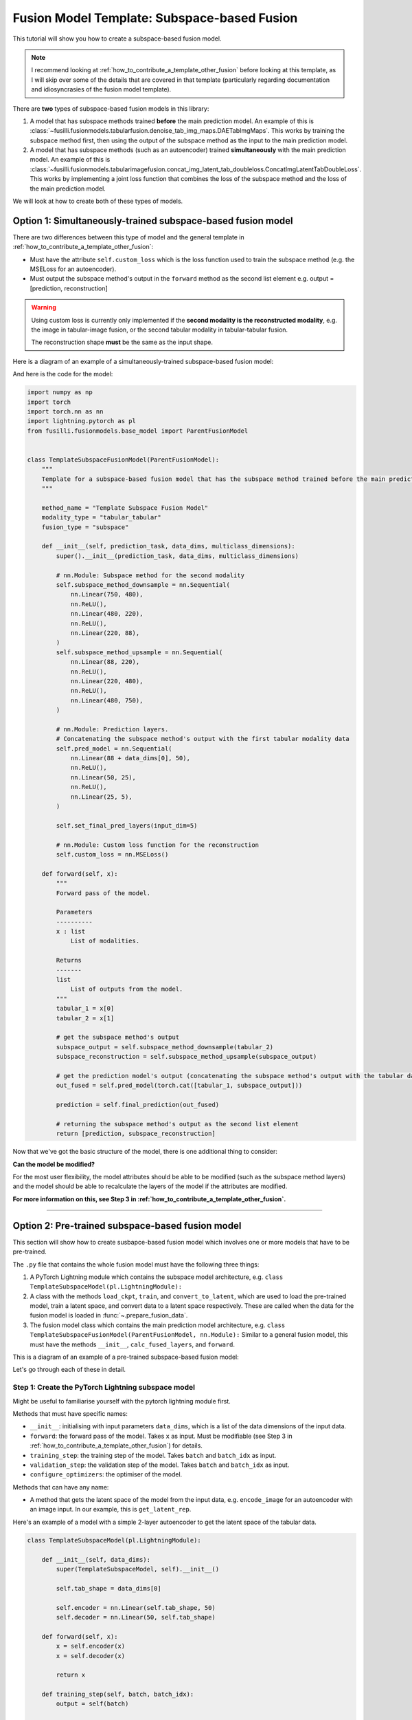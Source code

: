 
.. DO NOT EDIT.
.. THIS FILE WAS AUTOMATICALLY GENERATED BY SPHINX-GALLERY.
.. TO MAKE CHANGES, EDIT THE SOURCE PYTHON FILE:
.. "contributing_examples/plot_template_subspace_fusion.py"
.. LINE NUMBERS ARE GIVEN BELOW.

.. only:: html

    .. note::
        :class: sphx-glr-download-link-note

        :ref:`Go to the end <sphx_glr_download_contributing_examples_plot_template_subspace_fusion.py>`
        to download the full example code

.. rst-class:: sphx-glr-example-title

.. _sphx_glr_contributing_examples_plot_template_subspace_fusion.py:


Fusion Model Template: Subspace-based Fusion
=============================================

This tutorial will show you how to create a subspace-based fusion model.

.. note::

    I recommend looking at :ref:`how_to_contribute_a_template_other_fusion` before looking at this template, as I will skip over some of the details that are covered in that template (particularly regarding documentation and idiosyncrasies of the fusion model template).

There are **two** types of subspace-based fusion models in this library:

1. A model that has subspace methods trained **before** the main prediction model. An example of this is :class:`~fusilli.fusionmodels.tabularfusion.denoise_tab_img_maps.DAETabImgMaps`. This works by training the subspace method first, then using the output of the subspace method as the input to the main prediction model.
2. A model that has subspace methods (such as an autoencoder) trained **simultaneously** with the main prediction model. An example of this is :class:`~fusilli.fusionmodels.tabularimagefusion.concat_img_latent_tab_doubleloss.ConcatImgLatentTabDoubleLoss`. This works by implementing a joint loss function that combines the loss of the subspace method and the loss of the main prediction model.

We will look at how to create both of these types of models.

.. GENERATED FROM PYTHON SOURCE LINES 20-39

Option 1: Simultaneously-trained subspace-based fusion model
-----------------------------------------------------------------------------

There are two differences between this type of model and the general template in :ref:`how_to_contribute_a_template_other_fusion`:

* Must have the attribute ``self.custom_loss`` which is the loss function used to train the subspace method (e.g. the MSELoss for an autoencoder).
* Must output the subspace method's output in the ``forward`` method as the second list element e.g. output = [prediction, reconstruction]

.. warning::

   Using custom loss is currently only implemented if the **second modality is the reconstructed modality**, e.g. the image in tabular-image fusion, or the second tabular modality in tabular-tabular fusion.

   The reconstruction shape **must** be the same as the input shape.

Here is a diagram of an example of a simultaneously-trained subspace-based fusion model:

.. image:: ../_static/simultaneous_train.png

And here is the code for the model:

.. GENERATED FROM PYTHON SOURCE LINES 39-120

.. code-block:: Python


    import numpy as np
    import torch
    import torch.nn as nn
    import lightning.pytorch as pl
    from fusilli.fusionmodels.base_model import ParentFusionModel


    class TemplateSubspaceFusionModel(ParentFusionModel):
        """
        Template for a subspace-based fusion model that has the subspace method trained before the main prediction model.
        """

        method_name = "Template Subspace Fusion Model"
        modality_type = "tabular_tabular"
        fusion_type = "subspace"

        def __init__(self, prediction_task, data_dims, multiclass_dimensions):
            super().__init__(prediction_task, data_dims, multiclass_dimensions)

            # nn.Module: Subspace method for the second modality
            self.subspace_method_downsample = nn.Sequential(
                nn.Linear(750, 480),
                nn.ReLU(),
                nn.Linear(480, 220),
                nn.ReLU(),
                nn.Linear(220, 88),
            )
            self.subspace_method_upsample = nn.Sequential(
                nn.Linear(88, 220),
                nn.ReLU(),
                nn.Linear(220, 480),
                nn.ReLU(),
                nn.Linear(480, 750),
            )

            # nn.Module: Prediction layers.
            # Concatenating the subspace method's output with the first tabular modality data
            self.pred_model = nn.Sequential(
                nn.Linear(88 + data_dims[0], 50),
                nn.ReLU(),
                nn.Linear(50, 25),
                nn.ReLU(),
                nn.Linear(25, 5),
            )

            self.set_final_pred_layers(input_dim=5)

            # nn.Module: Custom loss function for the reconstruction
            self.custom_loss = nn.MSELoss()

        def forward(self, x):
            """
            Forward pass of the model.

            Parameters
            ----------
            x : list
                List of modalities.

            Returns
            -------
            list
                List of outputs from the model.
            """
            tabular_1 = x[0]
            tabular_2 = x[1]

            # get the subspace method's output
            subspace_output = self.subspace_method_downsample(tabular_2)
            subspace_reconstruction = self.subspace_method_upsample(subspace_output)

            # get the prediction model's output (concatenating the subspace method's output with the tabular data)
            out_fused = self.pred_model(torch.cat([tabular_1, subspace_output]))

            prediction = self.final_prediction(out_fused)

            # returning the subspace method's output as the second list element
            return [prediction, subspace_reconstruction]









.. GENERATED FROM PYTHON SOURCE LINES 121-166

Now that we've got the basic structure of the model, there is one additional thing to consider:

**Can the model be modified?**

For the most user flexibility, the model attributes should be able to be modified (such as the subspace method layers) and the model should be able to recalculate the layers of the model if the attributes are modified.

**For more information on this, see Step 3 in :ref:`how_to_contribute_a_template_other_fusion`.**

-----

Option 2: Pre-trained subspace-based fusion model
-----------------------------------------------------------------------------

This section will show how to create susbapce-based fusion model which involves one or more models that have to be pre-trained.

The ``.py`` file that contains the whole fusion model must have the following three things:

1. A PyTorch Lightning module which contains the subspace model architecture, e.g. ``class TemplateSubspaceModel(pl.LightningModule):``
2. A class with the methods ``load_ckpt``, ``train``, and ``convert_to_latent``, which are used to load the pre-trained model, train a latent space, and convert data to a latent space respectively. These are called when the data for the fusion model is loaded in :func:`~.prepare_fusion_data`.
3. The fusion model class which contains the main prediction model architecture, e.g. ``class TemplateSubspaceFusionModel(ParentFusionModel, nn.Module):`` Similar to a general fusion model, this must have the methods ``__init__``, ``calc_fused_layers``, and ``forward``.

This is a diagram of an example of a pre-trained subspace-based fusion model:

.. image:: ../_static/pretrain_subspace_diagram.png

Let's go through each of these in detail.

Step 1: Create the PyTorch Lightning subspace model
^^^^^^^^^^^^^^^^^^^^^^^^^^^^^^^^^^^^^^^^^^^^^^^^^^^^

Might be useful to familiarise yourself with the pytorch lightning module first.

Methods that must have specific names:

* ``__init__``: initialising with input parameters ``data_dims``, which is a list of the data dimensions of the input data.
* ``forward``: the forward pass of the model. Takes ``x`` as input. Must be modifiable (see Step 3 in :ref:`how_to_contribute_a_template_other_fusion`) for details.
* ``training_step``: the training step of the model. Takes ``batch`` and ``batch_idx`` as input.
* ``validation_step``: the validation step of the model. Takes ``batch`` and ``batch_idx`` as input.
* ``configure_optimizers``: the optimiser of the model.

Methods that can have any name:

* A method that gets the latent space of the model from the input data, e.g. ``encode_image`` for an autoencoder with an image input. In our example, this is ``get_latent_rep``.

Here's an example of a model with a simple 2-layer autoencoder to get the latent space of the tabular data.

.. GENERATED FROM PYTHON SOURCE LINES 166-205

.. code-block:: Python



    class TemplateSubspaceModel(pl.LightningModule):

        def __init__(self, data_dims):
            super(TemplateSubspaceModel, self).__init__()

            self.tab_shape = data_dims[0]

            self.encoder = nn.Linear(self.tab_shape, 50)
            self.decoder = nn.Linear(50, self.tab_shape)

        def forward(self, x):
            x = self.encoder(x)
            x = self.decoder(x)

            return x

        def training_step(self, batch, batch_idx):
            output = self(batch)

            loss = nn.MSELoss()(output, batch)

            return loss

        def validation_step(self, batch, batch_idx):
            output = self(batch)

            loss = nn.MSELoss()(output, batch)

            return loss

        def configure_optimizers(self):
            return torch.optim.Adam(self.parameters(), lr=0.001)

        def get_latent_rep(self, x):
            return self.encoder(x)









.. GENERATED FROM PYTHON SOURCE LINES 206-238

Step 2: create the class with the methods ``load_ckpt``, ``train``, and ``convert_to_latent``
^^^^^^^^^^^^^^^^^^^^^^^^^^^^^^^^^^^^^^^^^^^^^^^^^^^^^^^^^^^^^^^^^^^^^^^^^^^^^^^^^^^^^^^^^^^^^^^^^^^^^^

**Must have** a class attribute (defined before the ``__init__`` method) ``subspace_models``: a list of the subspace model classes.

For our example, ``subspace_methods = [TemplateSubspaceModel]``.

Must have the following methods:

* ``__init__``: initialising with input parameters ``datamodule``, ``k``, ``max_epochs``, and ``train_subspace``. For more detailed documentation, see :class:`~.concat_img_latent_tab_subspace_method`.
* ``load_ckpt``: loading the pre-trained model. Takes ``checkpoint_path`` as input.
* ``train``: training the latent space. Takes ``train_dataset`` and ``val_dataset`` as input.
* ``convert_to_latent``: converting the data to a latent space. Takes ``test_dataset`` as input.

Let's create the ``__init__`` method first.

.. note::

   The ``datamodule`` parameter is the data module that is created in :func:`~.prepare_fusion_data`. This is used to get the data for the subspace method.

 The input arguments that we need are ``datamodule``, ``k``, ``max_epochs``, and ``train_subspace``. These are all passed to this method during :func:`~.prepare_fusion_data`, so we need to make sure that we have these as input arguments.

A couple things need to happen in the ``__init__`` method:

1. Set the ``datamodule`` attribute to the input ``datamodule``. This is accessed during utilities relating to checkpointing.
2. The subspace model, ``TemplateSubspaceModel``, must be initialised. This is done by calling ``self.subspace_models[0]``.
3. If ``train_subspace`` is ``True``, then the subspace model must be trained. This means that we need to:

  a. Get the appropriate checkpoint path for the subspace model. This is done by calling :func:`~.get_checkpoint_filenames_for_subspace_models`.
  b. Initialise a PyTorch Lightning trainer using :func:`~.init_trainer`.

Here's an example of the ``__init__`` method:

.. GENERATED FROM PYTHON SOURCE LINES 238-272

.. code-block:: Python


    from fusilli.utils.training_utils import get_checkpoint_filenames_for_subspace_models, init_trainer


    class TemplateSubspaceMethod:
        subspace_models = [TemplateSubspaceModel]

        def __init__(self, datamodule, k=None, max_epochs=1000, train_subspace=True):
            self.datamodule = datamodule

            self.autoencoder = self.subspace_models[0](datamodule.data_dims)

            if train_subspace:
                autoencoder_ckpt_list = get_checkpoint_filenames_for_subspace_models(self, k)
                # returns a list of checkpoint paths for the subspace model (length 1 for our example)

                self.trainer = init_trainer(
                    logger=None,  # no logger for the subspace models
                    output_paths=self.datamodule.output_paths,  # pass in the output paths dict stored in the datamodule
                    max_epochs=max_epochs,  # max_epochs is an input argument
                    checkpoint_filename=autoencoder_ckpt_list[0],  # checkpoint_filename is the first element of the list
                )

        # %%
        # Now let's create the ``load_ckpt`` method. This is called when we have already trained the subspace model and we are passing new data through the model, such as in :func:`~.RealsVsPreds.from_new_data`.
        #
        # The ``state_dict`` of the model must be loaded from the checkpoint.

        # ... continuing from the previous code snippet ...

        def load_ckpt(self, checkpoint_path):
            self.autoencoder.load_state_dict(torch.load(checkpoint_path[0])["state_dict"])









.. GENERATED FROM PYTHON SOURCE LINES 273-288

Onto the ``train`` method.

The following must happen in this method:

1. The data will be input as train and validation datasets and these need to be converted to dataloaders.
2. The model will be trained and tested by calling ``.fit`` and ``.validate()`` on the trainer.
3. The latent space of the train data will be calculated by calling ``.get_latent_rep`` on the model.
4. The new train data will be returned as a list of length 2: ``[the predictive train features, pandas dataframe of the train labels]``.

.. warning ::

   Be careful not to get your train and test data mixed up! Both have to be converted to the latent space but only the train dataset should be used in ``.fit()``

Here's an example of the ``train`` method for our example, where the second tabular modality is being converted to a latent space to be our new second tabular modality:
e.g. [tab1, tab2] -> [tab1, tab2_latent]

.. GENERATED FROM PYTHON SOURCE LINES 288-337

.. code-block:: Python


    # imports for the train method
    import pandas as pd
    from torch.utils.data import DataLoader


    # ... continuing from the previous code snippet ...
    def train(self, train_dataset, val_dataset):
        tabular1_train_features = train_dataset[:][0]
        tabular2_train_features = train_dataset[:][1]
        train_labels = train_dataset[:][2]

        tabular1_val_features = val_dataset[:][0]
        tabular2_val_features = val_dataset[:][1]
        val_labels = val_dataset[:][2]

        # setting dataloaders for the train and validation datasets of tabular 2
        train_dataloader = DataLoader(
            tabular2_train_features,
            batch_size=16,  # customise
            shuffle=False,
        )
        val_dataloader = DataLoader(
            tabular2_val_features,
            batch_size=16,  # customise
            shuffle=False,
        )

        # training the model
        self.trainer.fit(self.autoencoder, train_dataloader, val_dataloader)

        # validating the model
        self.trainer.validate(self.autoencoder, val_dataloader)

        # setting the model to evaluation mode
        self.autoencoder.eval()

        # getting the latent space of the train data
        tabular2_train_features_latent = self.autoencoder.get_latent_rep(tabular2_train_features)

        # returning the new train data
        new_pred_features = [tabular1_train_features, tabular2_train_features_latent]
        label_dataframe = pd.DataFrame(
            train_labels, columns=["prediction_label"]
        )

        return [new_pred_features, label_dataframe]









.. GENERATED FROM PYTHON SOURCE LINES 338-344

Finally, let's create the ``convert_to_latent`` method.
This is similar to the ``train`` method, except that we don't need to train the model, only convert the input data to the already-trained latent space.

We will return the list, like in the ``train`` method, but this time there will be an additional element in the list: the list of data dimensions ``[tab1_dim, tab2_dim, img_dim]``.

In our example's case, the data dimensions would be ``[tab1_dim, tab2_latent_dim, None]``.

.. GENERATED FROM PYTHON SOURCE LINES 344-350

.. code-block:: Python


    # ... continuing from the previous code snippet ...
    def convert_to_latent(self, test_dataset):
        pass









.. GENERATED FROM PYTHON SOURCE LINES 351-359

Step 3: create the fusion model class
^^^^^^^^^^^^^^^^^^^^^^^^^^^^^^^^^^^^^^^^^^^

Very similar to the general fusion model template in :ref:`how_to_contribute_a_template_other_fusion`.

Biggest difference is that we have an additional class-level attribute ``subspace_method``, which points to the class that we created in Step 2.

This fusion model will use the data from ``convert_to_latent`` in Step 2, not the original input data.

.. GENERATED FROM PYTHON SOURCE LINES 359-396

.. code-block:: Python


    class TemplateSubspaceFusionModel(ParentFusionModel, nn.Module):
        method_name = "Template Subspace Fusion Model - with pre-trained subspace method"
        modality_type = "tabular_tabular"
        fusion_type = "subspace"

        # class-level attribute pointing to the subspace method class
        subspace_method = TemplateSubspaceMethod

        def __init__(self, prediction_task, data_dims, multiclass_dimensions):
            ParentFusionModel.__init__(self, prediction_task, data_dims, multiclass_dimensions)

            # nn.Module: Prediction layers concatenating the latent space with the tabular data
            self.pred_model = nn.Sequential(
                nn.Linear(data_dims[0] + data_dims[1], 50),
                nn.ReLU(),
                nn.Linear(50, 25),
                nn.ReLU(),
                nn.Linear(25, 5),
            )

            # setting the final prediction layers based on the prediction type
            self.set_final_pred_layers(input_dim=5)

        def forward(self, x):
            tabular_1 = x[0]
            tabular_2 = x[1]

            # get the prediction model's output (concatenating the latent space with the tabular data)
            out_fused = self.pred_model(torch.cat([tabular_1, tabular_2], dim=1))

            # get the final prediction
            prediction = self.final_prediction(out_fused)

            # returning the prediction as the first list element
            return [prediction, ]








.. GENERATED FROM PYTHON SOURCE LINES 397-405

As with the simultaneously-trained subspace-based fusion model, we need to think about:

.. note::
  **Can the model be modified?**

  For the most user flexibility, the model attributes should be able to be modified (such as the subspace method layers) and the model should be able to recalculate the layers of the model if the attributes are modified.

  For more information on this, see Step 3 in :ref:`how_to_contribute_a_template_other_fusion`.


.. rst-class:: sphx-glr-timing

   **Total running time of the script:** (0 minutes 0.005 seconds)


.. _sphx_glr_download_contributing_examples_plot_template_subspace_fusion.py:

.. only:: html

  .. container:: sphx-glr-footer sphx-glr-footer-example

    .. container:: sphx-glr-download sphx-glr-download-jupyter

      :download:`Download Jupyter notebook: plot_template_subspace_fusion.ipynb <plot_template_subspace_fusion.ipynb>`

    .. container:: sphx-glr-download sphx-glr-download-python

      :download:`Download Python source code: plot_template_subspace_fusion.py <plot_template_subspace_fusion.py>`


.. only:: html

 .. rst-class:: sphx-glr-signature

    `Gallery generated by Sphinx-Gallery <https://sphinx-gallery.github.io>`_
